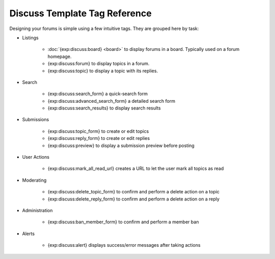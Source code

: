 ##############################
Discuss Template Tag Reference
##############################

Designing your forums is simple using a few intuitive tags. They are grouped here by task:

- Listings

    + :doc:`{exp:discuss:board} <board>` to display forums in a board. Typically used on a forum homepage.
    + {exp:discuss:forum} to display topics in a forum.
    + {exp:discuss:topic} to display a topic with its replies.

- Search

    + {exp:discuss:search_form} a quick-search form
    + {exp:discuss:advanced_search_form} a detailed search form
    + {exp:discuss:search_results} to display search results

- Submissions

    + {exp:discuss:topic_form} to create or edit topics
    + {exp:discuss:reply_form} to create or edit replies
    + {exp:discuss:preview} to display a submission preview before posting

- User Actions

    + {exp:discuss:mark_all_read_url} creates a URL to let the user mark all topics as read

- Moderating

    + {exp:discuss:delete_topic_form} to confirm and perform a delete action on a topic
    + {exp:discuss:delete_reply_form} to confirm and perform a delete action on a reply

- Administration

    + {exp:discuss:ban_member_form} to confirm and perform a member ban

- Alerts

    + {exp:discuss:alert} displays success/error messages after taking actions
